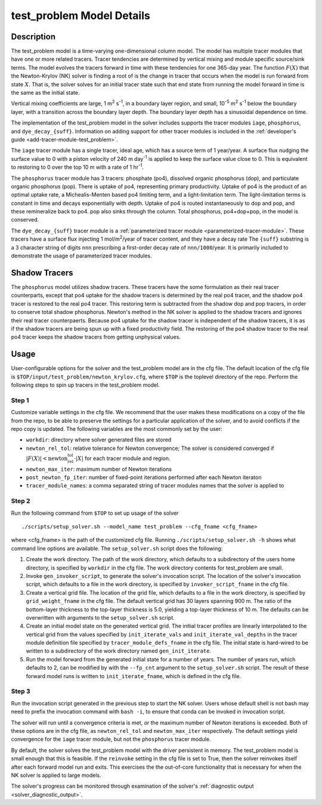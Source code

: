 ==========================
test_problem Model Details
==========================

-----------
Description
-----------

The test_problem model is a time-varying one-dimensional column model.
The model has multiple tracer modules that have one or more related tracers.
Tracer tendencies are determined by vertical mixing and module specific source/sink terms.
The model evolves the tracers forward in time with these tendencies for one 365-day year.
The function :math:`F(X)` that the Newton-Krylov (NK) solver is finding a root of is the change in tracer that occurs when the model is run forward from state :math:`X`.
That is, the solver solves for an initial tracer state such that end state from running the model forward in time is the same as the initial state.

Vertical mixing coefficients are large, 1 m\ :sup:`2` s\ :sup:`-1`, in a boundary layer region, and small, 10\ :sup:`-5` m\ :sup:`2` s\ :sup:`-1` below the boundary layer, with a transition across the boundary layer depth.
The boundary layer depth has a sinusoidal dependence on time.

The implementation of the test_problem model in the solver includes supports the tracer modules ``iage``, ``phosphorus``, and ``dye_decay_{suff}``.
Information on adding support for other tracer modules is included in the :ref:`developer's guide <add-tracer-module-test_problem>`.

The ``iage`` tracer module has a single tracer, ideal age, which has a source term of 1 year/year.
A surface flux nudging the surface value to 0 with a piston velocity of 240 m day\ :sup:`-1` is applied to keep the surface value close to 0.
This is equivalent to restoring to 0 over the top 10 m with a rate of 1 hr\ :sup:`-1`.

The ``phosphorus`` tracer module has 3 tracers: phosphate (po4), dissolved organic phosphorus (dop), and particulate organic phosphorus (pop).
There is uptake of po4, representing primary productivity.
Uptake of po4 is the product of an optimal uptake rate, a Michealis-Menten based po4 limiting term, and a light-limitation term.
The light-limitation terms is constant in time and decays exponentially with depth.
Uptake of po4 is routed instantaneously to dop and pop, and these remineralize back to po4.
pop also sinks through the column.
Total phosphorus, po4+dop+pop, in the model is conserved.

The ``dye_decay_{suff}`` tracer module is a :ref:`parameterized tracer module <parameterized-tracer-module>`.
These tracers have a surface flux injecting 1 mol/m\ :sup:`2`/year of tracer content, and they have a decay rate
The ``{suff}`` substring is a 3 character string of digits ``nnn`` prescribing a first-order decay rate of ``nnn/1000``/year.
It is primarily included to demonstrate the usage of parameterized tracer modules.

--------------
Shadow Tracers
--------------

The ``phosphorus`` model utilizes shadow tracers.
These tracers have the some formulation as their real tracer counterparts, except that po4 uptake for the shadow tracers is determined by the real po4 tracer, and the shadow po4 tracer is restored to the real po4 tracer.
This restoring term is subtracted from the shadow dop and pop tracers, in order to conserve total shadow phosphorus.
Newton's method in the NK solver is applied to the shadow tracers and ignores their real tracer counterpaerts.
Because po4 uptake for the shadow tracer is independent of the shadow tracers, it is as if the shadow tracers are being spun up with a fixed productivity field.
The restoring of the po4 shadow tracer to the real po4 tracer keeps the shadow tracers from getting unphysical values.

-----
Usage
-----

User-configurable options for the solver and the test_problem model are in the cfg file.
The default location of the cfg file is ``$TOP/input/test_problem/newton_krylov.cfg``, where ``$TOP`` is the toplevel directory of the repo.
Perform the following steps to spin up tracers in the test_problem model.

~~~~~~
Step 1
~~~~~~

Customize variable settings in the cfg file.
We recommend that the user makes these modifications on a copy of the file from the repo, to be able to preserve the settings for a particular application of the solver, and to avoid conflicts if the repo copy is updated.
The following variables are the most commonly set by the user:

* ``workdir``: directory where solver generated files are stored
* ``newton_rel_tol``: relative tolerance for Newton convergence; The solver is considered converged if :math:`|F(X)| < \text{newton_rel_tol} \cdot |X|` for each tracer module and region.
* ``newton_max_iter``: maximum number of Newton iterations
* ``post_newton_fp_iter``: number of fixed-point iterations performed after each Newton iteraton
* ``tracer_module_names``: a comma separated string of tracer modules names that the solver is applied to

~~~~~~
Step 2
~~~~~~

Run the following command from ``$TOP`` to set up usage of the solver
::

  ./scripts/setup_solver.sh --model_name test_problem --cfg_fname <cfg_fname>

where <cfg_fname> is the path of the customized cfg file.
Running ``./scripts/setup_solver.sh -h`` shows what command line options are available.
The ``setup_solver.sh`` script does the following:

#. Create the work directory.
   The path of the work directory, which defaults to a subdirectory of the users home directory, is specified by ``workdir`` in the cfg file.
   The work directory contents for test_problem are small.
#. Invoke ``gen_invoker_script``, to generate the solver's invocation script.
   The location of the solver's invocation script, which defaults to a file in the work directory, is specified by ``invoker_script_fname`` in the cfg file.
#. Create a vertical grid file.
   The location of the grid file, which defaults to a file in the work directory, is specified by ``grid_weight_fname`` in the cfg file.
   The default vertical grid has 30 layers spanning 900 m.
   The ratio of the bottom-layer thickness to the top-layer thickness is 5.0, yielding a top-layer thickness of 10 m.
   The defaults can be overwritten with arguments to the ``setup_solver.sh`` script.
#. Create an initial model state on the generated vertical grid.
   The initial tracer profiles are linearly interpolated to the vertical grid from the values specified by ``init_iterate_vals`` and ``init_iterate_val_depths`` in the tracer module definition file specified by ``tracer_module_defs_fname`` in the cfg file.
   The initial state is hard-wired to be written to a subdirectory of the work directory named ``gen_init_iterate``.
#. Run the model forward from the generated initial state for a number of years.
   The number of years run, which defaults to 2, can be modified by with the ``--fp_cnt`` argument to the ``setup_solver.sh`` script.
   The result of these forward model runs is written to ``init_iterate_fname``, which is defined in the cfg file.


~~~~~~
Step 3
~~~~~~

Run the invocation script generated in the previous step to start the NK solver.
Users whose default shell is not bash may need to prefix the invocation command with ``bash -i``, to ensure that conda can be invoked in invocation script.

The solver will run until a convergence criteria is met, or the maximum number of Newton iterations is exceeded.
Both of these options are in the cfg file, as ``newton_rel_tol`` and ``newton_max_iter`` respectively.
The default settings yield convergence for the ``iage`` tracer module, but not the ``phosphorus`` tracer module.

By default, the solver solves the test_problem model with the driver persistent in memory.
The test_problem model is small enough that this is feasible.
If the ``reinvoke`` setting in the cfg file is set to True, then the solver reinvokes itself after each forward model run and exits.
This exercises the the out-of-core functionality that is necessary for when the NK solver is applied to large models.

The solver's progress can be monitored through examination of the solver's :ref:`diagnostic output <solver_diagnostic_output>`.
